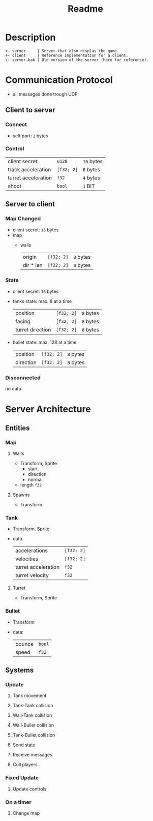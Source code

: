 #+title: Readme

* Description

#+begin_src
+- server     | Server that also displas the game.
+- client     | Reference implementation for a client.
\- server.bak | Old version of the server (here for reference).
#+end_src
* Communication Protocol
- all messages done trough UDP
** Client to server
*** Connect
- self port: ~2~ bytes
*** Control
| client secret       | ~u128~     | ~16~ bytes |
| track acceleration  | ~[f32; 2]~ | ~8~ bytes  |
| turret acceleration | ~f32~      | ~4~ bytes  |
| shoot               | ~bool~     | ~1~ BIT    |
** Server to client
*** Map Changed
- client secret: ~16~ bytes
- map
  - walls
    | origin    | ~[f32; 2]~ | ~8~ bytes |
    | dir * len | ~[f32; 2]~ | ~8~ bytes |
*** State
- client secret: ~16~ bytes
- tanks state: max. 8 at a time
  | position         | ~[f32; 2]~ | ~8~ bytes |
  | facing           | ~[f32; 2]~ | ~8~ bytes |
  | turret direction | ~[f32; 2]~ | ~8~ bytes |
- bullet state: max. 128 at a time
  | position  | ~[f32; 2]~ | ~8~ bytes |
  | direction | ~[f32; 2]~ | ~8~ bytes |
*** Disconnected
no data
* Server Architecture
** Entities
*** Map
**** Walls
- Transform, Sprite
  - start
  - direction
  - normal
- length ~f32~
**** Spawns
- Transform
*** Tank
- Transform, Sprite
- data
  | accelerations       | ~[f32; 2]~ |
  | velocities          | ~[f32; 2]~ |
  | turret acceleration | ~f32~      |
  | turret velocity     | ~f32~      |
**** Turret
- Transform, Sprite
*** Bullet
- Transform
- data:
  | bounce | ~bool~ |
  | speed  | ~f32~  |
** Systems
*** Update
**** Tank movement
**** Tank-Tank collision
**** Wall-Tank collision
**** Wall-Bullet collision
**** Tank-Bullet collision
**** Send state
**** Receive messages
**** Cull players
*** Fixed Update
**** Update controls
*** On a timer
**** Change map
